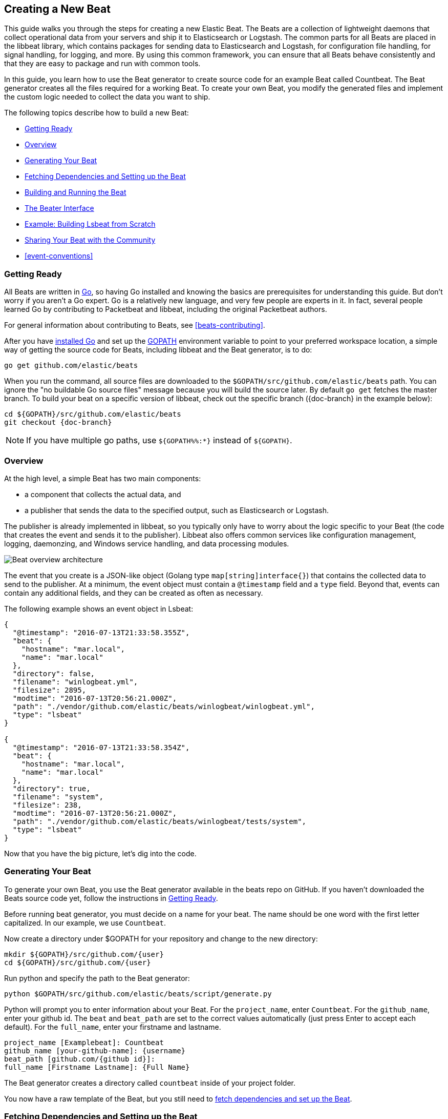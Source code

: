 [[new-beat]]
== Creating a New Beat

This guide walks you through the steps for creating a new Elastic Beat.  The
Beats are a collection of lightweight daemons that collect operational data from
your servers and ship it to Elasticsearch or Logstash.  The common parts for
all Beats are placed in the libbeat library, which contains packages for sending
data to Elasticsearch and Logstash, for configuration file handling, for signal
handling, for logging, and more. By using this common framework, you can ensure
that all Beats behave consistently and that they are easy to package and run
with common tools.

In this guide, you learn how to use the Beat generator to create source code for
an example Beat called Countbeat. The Beat generator creates all the files required
for a working Beat. To create your own Beat, you modify the generated
files and implement the custom logic needed to collect the data you want to ship.

The following topics describe how to build a new Beat:

* <<newbeat-getting-ready>>
* <<newbeat-overview>>
* <<newbeat-generate>>
* <<setting-up-beat>>
* <<compiling-and-running>>
* <<beater-interface>>
* <<ls-beat>>
* <<newbeat-sharing>>
* <<event-conventions>>

[[newbeat-getting-ready]]
=== Getting Ready

All Beats are written in http://golang.org/[Go], so having Go installed and knowing
the basics are prerequisites for understanding this guide.
But don't worry if you aren't a Go expert. Go is a relatively new
language, and very few people are experts in it. In fact, several
people learned Go by contributing to Packetbeat and libbeat, including the
original Packetbeat authors.

For general information about contributing to Beats, see <<beats-contributing>>.

After you have https://golang.org/doc/install[installed Go] and set up the
https://golang.org/doc/code.html#GOPATH[GOPATH] environment variable to point to
your preferred workspace location, a simple way of getting the source code for
Beats, including libbeat and the Beat generator, is to do:

[source,shell]
----------------------------------------------------------------------
go get github.com/elastic/beats
----------------------------------------------------------------------

When you run the command, all source files are downloaded to the
`$GOPATH/src/github.com/elastic/beats` path. You can ignore the "no buildable Go source files" message because
you will build the source later. By default `go get`  fetches the master branch. To build your beat
on a specific version of libbeat, check out the specific branch ({doc-branch} in the example below):

["source","sh",subs="attributes"]
----
cd ${GOPATH}/src/github.com/elastic/beats
git checkout {doc-branch}
----

NOTE: If you have multiple go paths, use `${GOPATH%%:*}` instead of `${GOPATH}`.

[[newbeat-overview]]
=== Overview

At the high level, a simple Beat has two main components:

* a component that collects the actual data, and
* a publisher that sends the data to the specified output, such as Elasticsearch or
Logstash.

The publisher is already implemented in libbeat, so you typically only have to worry about the logic
specific to your Beat (the code that creates the event and sends it to the publisher).
Libbeat also offers common services like configuration management, logging,
daemonzing, and Windows service handling, and data processing modules.

image:./images/beat_overview.png[Beat overview architecture]

The event that you create is a JSON-like object (Golang type `map[string]interface{}`) that
contains the collected data to send to the publisher. At a minimum, the event object
must contain a `@timestamp` field and a `type` field. Beyond
that, events can contain any additional fields, and they can be created as often
as necessary.

The following example shows an event object in Lsbeat:

[source,json]
----------------------------------------------------------------------
{
  "@timestamp": "2016-07-13T21:33:58.355Z",
  "beat": {
    "hostname": "mar.local",
    "name": "mar.local"
  },
  "directory": false,
  "filename": "winlogbeat.yml",
  "filesize": 2895,
  "modtime": "2016-07-13T20:56:21.000Z",
  "path": "./vendor/github.com/elastic/beats/winlogbeat/winlogbeat.yml",
  "type": "lsbeat"
}

{
  "@timestamp": "2016-07-13T21:33:58.354Z",
  "beat": {
    "hostname": "mar.local",
    "name": "mar.local"
  },
  "directory": true,
  "filename": "system",
  "filesize": 238,
  "modtime": "2016-07-13T20:56:21.000Z",
  "path": "./vendor/github.com/elastic/beats/winlogbeat/tests/system",
  "type": "lsbeat"
}
----------------------------------------------------------------------

Now that you have the big picture, let's dig into the code.

[[newbeat-generate]]
=== Generating Your Beat

To generate your own Beat, you use the Beat generator available in the beats repo on GitHub. If you haven't
downloaded the Beats source code yet, follow the instructions in <<newbeat-getting-ready>>.

Before running beat generator, you must decide on a name for your beat. The name should be one word with
the first letter capitalized. In our example, we use `Countbeat`.

Now create a directory under $GOPATH for your repository and change to the new directory:

[source,shell]
--------------------
mkdir ${GOPATH}/src/github.com/{user}
cd ${GOPATH}/src/github.com/{user}
--------------------

Run python and specify the path to the Beat generator:

[source,shell]
--------------------
python $GOPATH/src/github.com/elastic/beats/script/generate.py
--------------------

Python will prompt you to enter information about your Beat. For the `project_name`, enter `Countbeat`.
For the `github_name`, enter your github id. The `beat` and `beat_path` are set to the correct values automatically (just press Enter to accept each default). For the `full_name`, enter your firstname and lastname.

[source,shell]
---------
project_name [Examplebeat]: Countbeat
github_name [your-github-name]: {username}
beat_path [github.com/{github id}]:
full_name [Firstname Lastname]: {Full Name}
---------

The Beat generator creates a directory called `countbeat` inside of your project folder.

You now have a raw template of the Beat, but you still need to <<setting-up-beat,fetch dependencies and set up the Beat>>.

[[setting-up-beat]]
=== Fetching Dependencies and Setting up the Beat

First you need to install the following tools:

* https://www.python.org/downloads/[Python]
* https://virtualenv.pypa.io/en/stable/[virtualenv]

To fetch dependencies and set up the Beat, run:

[source,shell]
---------
cd ${GOPATH}/src/github.com/{user}/countbeat
make setup
---------

The Beat now contains the basic config file, `countbeat.yml`, and template files. The Beat is "complete" in the sense
that you can compile and run it. However, to make it functionally complete, you need to add your custom logic (see <<beater-interface>>), along with any additional configuration parameters that your Beat requires.

[[compiling-and-running]]
=== Building and Running the Beat

To compile the Beat, make sure you are in the Beat directory (`$GOPATH/src/github.com/{user}/countbeat`) and run:

[source,shell]
---------
make
---------

NOTE: we don't support the `-j` option for make at the moment.

Running this command creates the binary called `countbeat` in `$GOPATH/src/github.com/{user}/countbeat`.

Now run the Beat:

[source,shell]
---------
./countbeat -e -d "*"
---------

The command automatically loads the default config file, `countbeat.yml`, and sends debug output to the console.

You can stop the Beat by pressing `Ctrl+C`.

[[beater-interface]]
=== The Beater Interface

Each Beat needs to implement the Beater interface defined in libbeat.

[source,go]
----------------------------------------------------------------------
// Beater is the interface that must be implemented by every Beat. A Beater
// provides the main Run-loop and a Stop method to break the Run-loop.
// Instantiation and Configuration is normally provided by a Beat-`Creator`.
//
// Once the beat is fully configured, the Run() method is invoked. The
// Run()-method implements the beat its run-loop. Once the Run()-method returns,
// the beat shuts down.
//
// The Stop() method is invoked the first time (and only the first time) a
// shutdown signal is received. The Stop()-method normally will stop the Run()-loop,
// such that the beat can gracefully shutdown.
type Beater interface {
	// The main event loop. This method should block until signalled to stop by an
	// invocation of the Stop() method.
	Run(b *Beat) error

	// Stop is invoked to signal that the Run method should finish its execution.
	// It will be invoked at most once.
	Stop()
}
----------------------------------------------------------------------

To implement the Beater interface, you need to define a Beat object that
implements two methods: <<run-method,`Run()`>> and <<stop-method,`Stop()`>>.

[source,go]
--------------
type Countbeat struct {
	done   chan struct{} <1>
	config config.Config <2>
	client publisher.Client <3>

	...
}

func (bt *Countbeat) Run(b *beat.Beat) error {
	...
}


func (bt *Countbeat) Stop() {
	...
}

--------------

By default, the Beat object contains the following:

<1> `done`: Channel used by the `Run()` method to stop when the `Stop()` method is called.
<2> `config`: Configuration options for the Beat
<3> `client`: Publisher that takes care of sending the events to the
  defined output.

The `Beat` parameter received by the `Run` method contains data about the
Beat, such as the name, version, and common configuration options.

Each Beat also needs to implement the <<new-function,`New()`>> function to create the Beat object. This means your
Beat should implement the following functions:

[horizontal]
<<new-function, New>>:: Creates the Beat object
<<run-method, Run>>:: Contains the main application loop that captures data
and sends it to the defined output using the publisher
<<stop-method, Stop>>:: Contains logic that is called when the Beat is signaled to stop

When you run the Beat generator, it adds implementations for all these functions to the source code (see
`beater/countbeat.go`). You can modify these implementations, as required, for your Beat.

We strongly recommend that you create a main package that contains only the main
method (see `main.go`). All your Beat-specific code should go in a separate folder and package.
This will allow other Beats to use the other parts of your Beat as a library, if
needed.

NOTE: To be consistent with other Beats, you should append `beat` to your Beat name.

Let's go through each of the methods in the `Beater` interface and look at a
sample implementation.

[[new-function]]
==== New function

The `New()` function receives the configuration options defined for the Beat and
creates a Beat object based on them. Here's the `New()` function that's generated in
`beater/countbeat.go` when you run the Beat generator:

[source,go]
----------------------------------------------------------------------
func New(b *beat.Beat, cfg *common.Config) (beat.Beater, error) {
	config := config.DefaultConfig
	if err := cfg.Unpack(&config); err != nil {
		return nil, fmt.Errorf("Error reading config file: %v", err)
	}

	bt := &Countbeat{
		done:   make(chan struct{}),
		config: config,
	}
	return bt, nil
}

----------------------------------------------------------------------

Pointers are used to distinguish between when the setting is completely
missing from the configuration file and when it has a value that matches the
type's default value.

The recommended way of handling the configuration (as shown in the code example)
is to create a `Config` structure with the configuration options and a `DefaultConfig` with
the default configuration options.

When you use the Beat generator, the Go structures for a basic config are added to `config/config.go`:

[source,go]
----------------------------------------------------------------------
package config

import "time"

type Config struct {
	Period time.Duration `config:"period"`
}

var DefaultConfig = Config{
	Period: 1 * time.Second,
}

----------------------------------------------------------------------


This mirrors the config options that are defined in the config file, `countbeat.yml`.

[source,yaml]
------------
countbeat:
  # Defines how often an event is sent to the output
  period: 10s
------------

 - `period`: Defines how often to send out events

The config file is generated when you run `make setup` to <<setting-up-beat,set up the beat>>. The file contains
basic configuration information. To add configuration options to your Beat, you need to update the Go structures in
`config/config.go` and add the corresponding config options to `_meta/beat.yml`.

For example, if you add a config option called `path` to the Go structures:

[source,go]
----------------------------------------------------------------------
type Config struct {
    Period time.Duration `config:"period"`
    Path   string        `config:"path"`
}

var DefaultConfig = Config{
    Period: 1 * time.Second,
    Path:   ".",
}

----------------------------------------------------------------------

You also need to add `path` to `_meta/beat.yml`:

[source,yml]
----------------------------------------------------------------------
countbeat:
  period: 10s
  path: "."
----------------------------------------------------------------------

After modifying `beat.yml`, run the following command to apply your updates:

[source,shell]
----------------------------------------------------------------------
make update
----------------------------------------------------------------------

[[run-method]]
==== Run Method

The `Run` method contains your main application loop.

[source,go]
----------------------------------------------------------------------
func (bt *Countbeat) Run(b *beat.Beat) error {
	logp.Info("countbeat is running! Hit CTRL-C to stop it.")

	bt.client = b.Publisher.Connect()
	ticker := time.NewTicker(bt.config.Period)
	counter := 1
	for {
		select {
		case <-bt.done:
			return nil
		case <-ticker.C:
		}

		event := common.MapStr{ <1>
			"@timestamp": common.Time(time.Now()), <2>
			"type":       b.Name,
			"counter":    counter,
		}
		bt.client.PublishEvent(event) <3>
		logp.Info("Event sent")
		counter++
	}
}
----------------------------------------------------------------------
<1> Create the event object.
<2> Specify a `@timestamp` field of time `common.Time`.
<3> Use the publisher to send the event out to the defined output

Inside the loop, the Beat sleeps for a configurable period of time and then
captures the required data and sends it to the publisher. The publisher client is available as part of the Beat object
through the `client` variable.

The `event := common.MapStr{}` stores the event in a json format, and `bt.client.PublishEvent(event)` publishes data to Elasticsearch.
In the generated Beat, there are three fields in the event: @timestamp, type, and counter.

When you add fields to the event object, you also need to add them to the `_meta/fields.yml` file:

[source,yaml]
----------------------------------------------------------------------
- key: countbeat
  title: countbeat
  description:
  fields:
    - name: counter
      type: long
      required: true
      description: >
        PLEASE UPDATE DOCUMENTATION
----------------------------------------------------------------------

Remember to run `make update` to apply your updates.

For more detail about naming the fields in an event, see <<event-conventions>>.

[[stop-method]]
==== Stop Method

The `Stop` method is called when the Beat is signaled to stop, for
example through the SIGTERM signal on Unix systems or the service control
interface on Windows. This method simply closes the channel
which breaks the main loop.

[source,go]
----------------------------------------------------------------------
func (bt *Countbeat) Stop() {
	bt.client.Close()
	close(bt.done)
}
----------------------------------------------------------------------

==== The main Function

If you follow the `Countbeat` model and put your Beat-specific code in its own type
that implements the `Beater` interface, the code from your main package is
very simple:

[source,go]
----------------------------------------------------------------------
package main

import (
	"os"

	"github.com/elastic/beats/libbeat/beat"
	"github.com/elastic/beats/libbeat/cmd"

	"github.com/kimjmin/countbeat/beater"
)

var RootCmd = cmd.GenRootCmd("countbeat", "", beater.New)

func main() {
	if err := RootCmd.Execute(); err != nil {
		os.Exit(1)
	}
}
----------------------------------------------------------------------


[[ls-beat]]
=== Example: Building Lsbeat from Scratch

https://github.com/kimjmin/lsbeat[Lsbeat] is similar to the `ls` command-line tool, but instead of printing the files and subdirectories to the screen,
Lsbeat periodically ships them to Elasticsearch for storage.

To help you learn how to build a Beat, we've created this http://elastic.co//blog/build-your-own-beat[blog post]
that describes how to build Lsbeat from scratch. You can refer to the Lsbeat implementation as a working example.

[[newbeat-sharing]]
=== Sharing Your Beat with the Community

When you're done with your new Beat, how about letting everyone know? Open
a pull request to add your link to the {libbeat}/community-beats.html[Community Beats] list.
